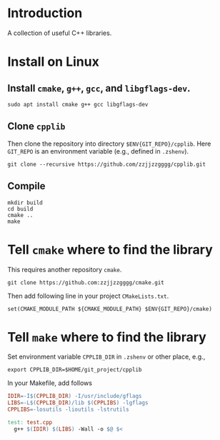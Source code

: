 
* Introduction

  A collection of useful C++ libraries.

* Install on Linux

**  Install ~cmake~, ~g++~, ~gcc~, and ~libgflags-dev~.

  #+begin_src shell
  sudo apt install cmake g++ gcc libgflags-dev
  #+end_src

** Clone ~cpplib~
  Then clone the repository into directory ~$ENV{GIT_REPO}/cpplib~. Here
  ~GIT_REPO~ is an environment variable (e.g., defined in ~.zshenv~).
  #+begin_src shell
  git clone --recursive https://github.com/zzjjzzgggg/cpplib.git
  #+end_src

** Compile

  #+begin_src shell
  mkdir build
  cd build
  cmake ..
  make
  #+end_src

* Tell ~cmake~ where to find the library

  This requires another repository ~cmake~.
  #+begin_src shell
  git clone https://github.com:zzjjzzgggg/cmake.git
  #+end_src
  Then add following line in your project ~CMakeLists.txt~.
  #+begin_src shell
  set(CMAKE_MODULE_PATH ${CMAKE_MODULE_PATH} $ENV{GIT_REPO}/cmake)
  #+end_src

* Tell ~make~ where to find the library

  Set environment variable ~CPPLIB_DIR~ in ~.zshenv~ or other place, e.g.,

  #+begin_src shell
  export CPPLIB_DIR=$HOME/git_project/cpplib
  #+end_src

  In your Makefile, add follows

  #+begin_src makefile
  IDIR=-I$(CPPLIB_DIR) -I/usr/include/gflags
  LIBS=-L$(CPPLIB_DIR)/lib $(CPPLIBS) -lgflags
  CPPLIBS=-losutils -lioutils -lstrutils

  test: test.cpp
    g++ $(IDIR) $(LIBS) -Wall -o $@ $<
  #+end_src
